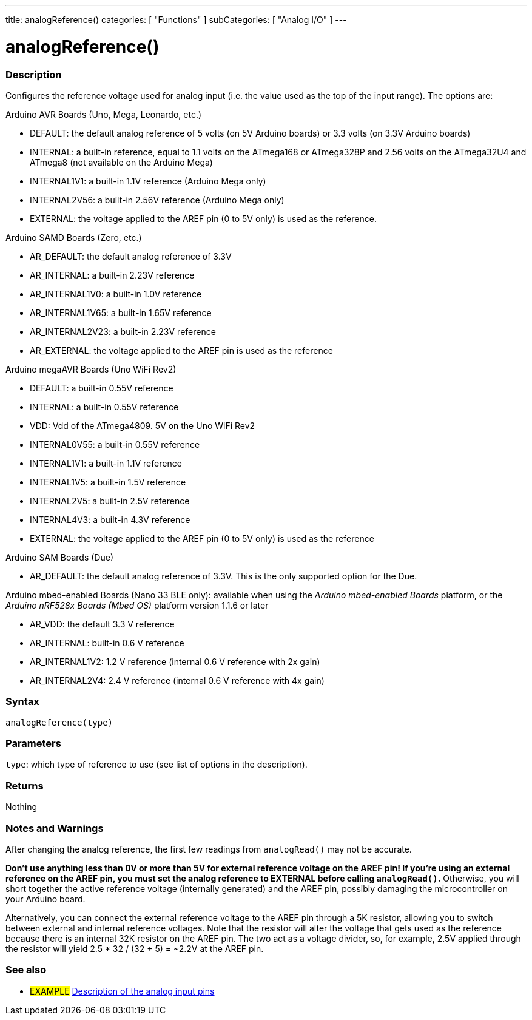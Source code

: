 ---
title: analogReference()
categories: [ "Functions" ]
subCategories: [ "Analog I/O" ]
---


//


= analogReference()


// OVERVIEW SECTION STARTS
[#overview]
--

[float]
=== Description
Configures the reference voltage used for analog input (i.e. the value used as the top of the input range). The options are:

Arduino AVR Boards (Uno, Mega, Leonardo, etc.)

* DEFAULT: the default analog reference of 5 volts (on 5V Arduino boards) or 3.3 volts (on 3.3V Arduino boards)
* INTERNAL: a built-in reference, equal to 1.1 volts on the ATmega168 or ATmega328P and 2.56 volts on the ATmega32U4 and ATmega8 (not available on the Arduino Mega)
* INTERNAL1V1: a built-in 1.1V reference (Arduino Mega only)
* INTERNAL2V56: a built-in 2.56V reference (Arduino Mega only)
* EXTERNAL: the voltage applied to the AREF pin (0 to 5V only) is used as the reference.

Arduino SAMD Boards (Zero, etc.)

* AR_DEFAULT: the default analog reference of 3.3V
* AR_INTERNAL: a built-in 2.23V reference
* AR_INTERNAL1V0: a built-in 1.0V reference
* AR_INTERNAL1V65: a built-in 1.65V reference
* AR_INTERNAL2V23: a built-in 2.23V reference
* AR_EXTERNAL: the voltage applied to the AREF pin is used as the reference

Arduino megaAVR Boards (Uno WiFi Rev2)

* DEFAULT: a built-in 0.55V reference
* INTERNAL: a built-in 0.55V reference
* VDD: Vdd of the ATmega4809. 5V on the Uno WiFi Rev2
* INTERNAL0V55: a built-in 0.55V reference
* INTERNAL1V1: a built-in 1.1V reference
* INTERNAL1V5: a built-in 1.5V reference
* INTERNAL2V5: a built-in 2.5V reference
* INTERNAL4V3: a built-in 4.3V reference
* EXTERNAL: the voltage applied to the AREF pin (0 to 5V only) is used as the reference

Arduino SAM Boards (Due)

* AR_DEFAULT: the default analog reference of 3.3V. This is the only supported option for the Due.

Arduino mbed-enabled Boards (Nano 33 BLE only): available when using the _Arduino mbed-enabled Boards_ platform, or the _Arduino nRF528x Boards (Mbed OS)_ platform version 1.1.6 or later

* AR_VDD: the default 3.3 V reference
* AR_INTERNAL: built-in 0.6 V reference
* AR_INTERNAL1V2: 1.2 V reference (internal 0.6 V reference with 2x gain)
* AR_INTERNAL2V4: 2.4 V reference (internal 0.6 V reference with 4x gain)

[%hardbreaks]


[float]
=== Syntax
`analogReference(type)`


[float]
=== Parameters
`type`: which type of reference to use (see list of options in the description).


[float]
=== Returns
Nothing

--
// OVERVIEW SECTION ENDS




// HOW TO USE SECTION STARTS
[#howtouse]
--

[float]
=== Notes and Warnings
After changing the analog reference, the first few readings from `analogRead()` may not be accurate.

*Don't use anything less than 0V or more than 5V for external reference voltage on the AREF pin! If you're using an external reference on the AREF pin, you must set the analog reference to EXTERNAL before calling `analogRead()`.* Otherwise, you will short together the active reference voltage (internally generated) and the AREF pin, possibly damaging the microcontroller on your Arduino board.

Alternatively, you can connect the external reference voltage to the AREF pin through a 5K resistor, allowing you to switch between external and internal reference voltages. Note that the resistor will alter the voltage that gets used as the reference because there is an internal 32K resistor on the AREF pin. The two act as a voltage divider, so, for example, 2.5V applied through the resistor will yield 2.5 * 32 / (32 + 5) = ~2.2V at the AREF pin.
[%hardbreaks]

--
// HOW TO USE SECTION ENDS


// SEE ALSO SECTION
[#see_also]
--

[float]
=== See also

[role="example"]
* #EXAMPLE# http://arduino.cc/en/Tutorial/AnalogInputPins[Description of the analog input pins^]

--
// SEE ALSO SECTION ENDS
